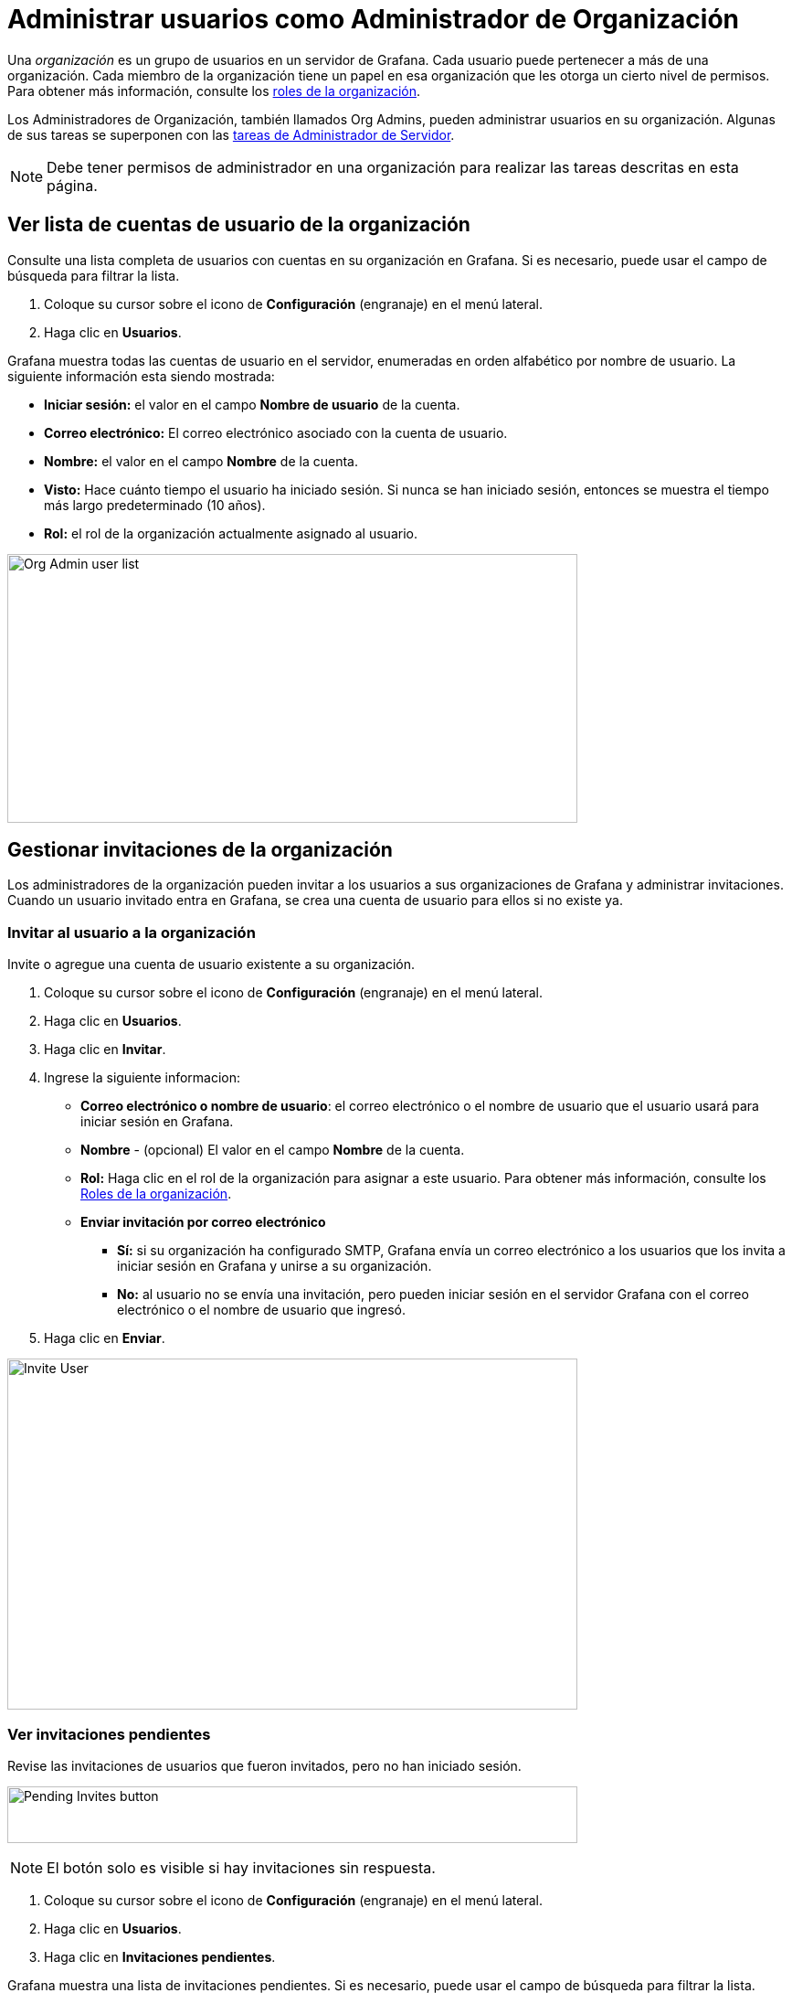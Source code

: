 = Administrar usuarios como Administrador de Organización

Una _organización_ es un grupo de usuarios en un servidor de Grafana. Cada usuario puede pertenecer a más de una organización. Cada miembro de la organización tiene un papel en esa organización que les otorga un cierto nivel de permisos. Para obtener más información, consulte los xref:permisos/roles-de-la-organizacion.adoc[roles de la organización].

Los Administradores de Organización, también llamados Org Admins, pueden administrar usuarios en su organización. Algunas de sus tareas se superponen con las xref:administrar-usuarios/tareas-de-administrador-de-servidor.adoc[tareas de Administrador de Servidor].

[NOTE]
====
Debe tener permisos de administrador en una organización para realizar las tareas descritas en esta página.
====

== Ver lista de cuentas de usuario de la organización

Consulte una lista completa de usuarios con cuentas en su organización en Grafana. Si es necesario, puede usar el campo de búsqueda para filtrar la lista.

[arabic]
. Coloque su cursor sobre el icono de *Configuración* (engranaje) en el menú lateral.
. Haga clic en *Usuarios*.

Grafana muestra todas las cuentas de usuario en el servidor, enumeradas en orden alfabético por nombre de usuario. La siguiente información esta siendo mostrada:

* *Iniciar sesión:* el valor en el campo *Nombre de usuario* de la cuenta.
* *Correo electrónico:* El correo electrónico asociado con la cuenta de usuario.
* *Nombre:* el valor en el campo *Nombre* de la cuenta.
* *Visto:* Hace cuánto tiempo el usuario ha iniciado sesión. Si nunca se han iniciado sesión, entonces se muestra el tiempo más largo predeterminado (10 años).
* *Rol:* el rol de la organización actualmente asignado al usuario.

image::image13.png[Org Admin user list,width=624,height=294]

== Gestionar invitaciones de la organización

Los administradores de la organización pueden invitar a los usuarios a sus organizaciones de Grafana y administrar invitaciones. Cuando un usuario invitado entra en Grafana, se crea una cuenta de usuario para ellos si no existe ya.

=== Invitar al usuario a la organización

Invite o agregue una cuenta de usuario existente a su organización.

[arabic]
. Coloque su cursor sobre el icono de *Configuración* (engranaje) en el menú lateral.
. Haga clic en *Usuarios*.
. Haga clic en *Invitar*.
. Ingrese la siguiente informacion:
* *Correo electrónico o nombre de usuario*: el correo electrónico o el nombre de usuario que el usuario usará para iniciar sesión en Grafana.
* *Nombre* - (opcional) El valor en el campo *Nombre* de la cuenta.
* *Rol:* Haga clic en el rol de la organización para asignar a este usuario. Para obtener más información, consulte los xref:permisos/roles-de-la-organizacion.adoc[Roles de la organización].
* *Enviar invitación por correo electrónico*
** *Sí:* si su organización ha configurado SMTP, Grafana envía un correo electrónico a los usuarios que los invita a iniciar sesión en Grafana y unirse a su organización.
** *No:* al usuario no se envía una invitación, pero pueden iniciar sesión en el servidor Grafana con el correo electrónico o el nombre de usuario que ingresó.
. Haga clic en *Enviar*.

image:media\image14.png[Invite User,width=624,height=384]

=== Ver invitaciones pendientes

Revise las invitaciones de usuarios que fueron invitados, pero no han iniciado sesión.

image:media\image15.png[Pending Invites button,width=624,height=62]

[NOTE]
====
El botón solo es visible si hay invitaciones sin respuesta.
====

[arabic]
. Coloque su cursor sobre el icono de *Configuración* (engranaje) en el menú lateral.
. Haga clic en *Usuarios*.
. Haga clic en *Invitaciones pendientes*.

Grafana muestra una lista de invitaciones pendientes. Si es necesario, puede usar el campo de búsqueda para filtrar la lista.

image:media\image16.png[Pending Invites list,width=624,height=209]

=== Cancelar la invitación

Revocar la invitación de un usuario que fue invitado pero no ha iniciado sesión.

[arabic]
. {Coloque su cursor sobre el icono de *Configuración* (engranaje) en el menú lateral.
. Haga clic en *Usuarios*.
. Haga clic en *Invitaciones pendientes*.
. Haga clic en la *X* roja junto a la invitación que desea cancelar.

== Cambiar rol de la organización

A cada cuenta de usuario se le asigna un xref:permisos/roles-de-la-organizacion.adoc[Rol de organización]. Los Administradores de organización pueden cambiar el rol asignado a un usuario en su organización.

* Coloque su cursor sobre el icono de *Configuración* (engranaje) en el menú lateral.
* Haga clic en *Usuarios*.
* Encuentre la cuenta de usuario para la cual desea cambiar el rol. Use el campo de búsqueda para filtrar la lista si es necesario.
* Haga clic en la lista de *Roles* en la cuenta de usuario que desea cambiar. Grafana muestra la lista de roles disponibles.
* Haga clic en el rol que desea asignar.

== Eliminar usuario de la organización

Eliminar una cuenta de usuario de su organización. Esto evita que accedan a los tableros y fuentes de datos asociadas con la organización, pero no elimina la cuenta de usuario del servidor.

[arabic]
. Coloque su cursor sobre el icono de *Configuración* (engranaje) en el menú lateral.
. Haga clic en *Usuarios*.
. Encuentre la cuenta de usuario que desea eliminar. Use el campo de búsqueda para filtrar la lista si es necesario.
. Haga clic en la *X* roja para eliminar al usuario de su organización.